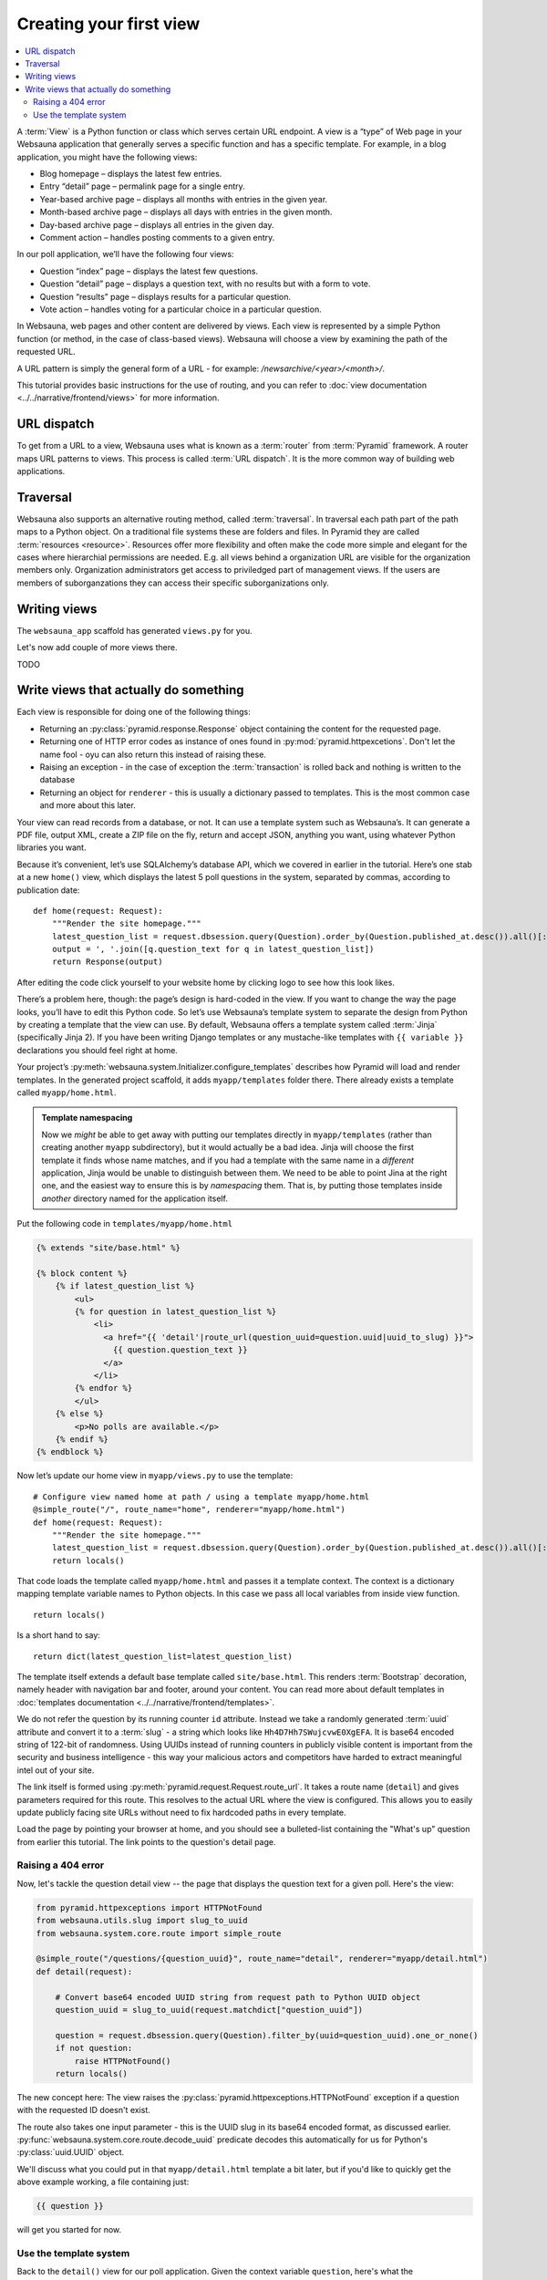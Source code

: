 ========================
Creating your first view
========================

.. contents:: :local:

A :term:`View` is a Python function or class which serves certain URL endpoint. A view is a “type” of Web page in your Websauna application that generally serves a specific function and has a specific template. For example, in a blog application, you might have the following views:

* Blog homepage – displays the latest few entries.

* Entry “detail” page – permalink page for a single entry.

* Year-based archive page – displays all months with entries in the given year.

* Month-based archive page – displays all days with entries in the given month.

* Day-based archive page – displays all entries in the given day.

* Comment action – handles posting comments to a given entry.

In our poll application, we’ll have the following four views:

* Question “index” page – displays the latest few questions.

* Question “detail” page – displays a question text, with no results but with a form to vote.

* Question “results” page – displays results for a particular question.

* Vote action – handles voting for a particular choice in a particular question.

In Websauna, web pages and other content are delivered by views. Each view is represented by a simple Python function (or method, in the case of class-based views). Websauna will choose a view by examining the path of the requested URL.

A URL pattern is simply the general form of a URL - for example: `/newsarchive/<year>/<month>/`.

This tutorial provides basic instructions for the use of routing, and you can refer to :doc:`view documentation <../../narrative/frontend/views>` for more information.

URL dispatch
------------

To get from a URL to a view, Websauna uses what is known as a :term:`router` from :term:`Pyramid` framework. A router maps URL patterns to views. This process is called :term:`URL dispatch`. It is the more common way of building web applications.

Traversal
---------

Websauna also supports an alternative routing method, called :term:`traversal`. In traversal each path part of the path maps to a Python object. On a traditional file systems these are folders and files. In Pyramid they are called :term:`resources <resource>`. Resources offer more flexibility and often make the code more simple and elegant for the cases where hierarchial permissions are needed. E.g. all views behind a organization URL are visible for the organization members only. Organization administrators get access to priviledged part of management views. If the users are members of suborganzations they can access their specific suborganizations only.

Writing views
-------------

The ``websauna_app`` scaffold has generated ``views.py`` for you.

Let's now add couple of more views there.

TODO

Write views that actually do something
--------------------------------------

Each view is responsible for doing one of the following things:

* Returning an :py:class:`pyramid.response.Response` object containing the content for the requested page.

* Returning one of HTTP error codes as instance of ones found in :py:mod:`pyramid.httpexcetions`. Don't let the name fool - oyu can also return this instead of raising these.

* Raising an exception - in the case of exception the :term:`transaction` is rolled back and nothing is written to the database

* Returning an object for ``renderer`` - this is usually a dictionary passed to templates. This is the most common case and more about this later.

Your view can read records from a database, or not. It can use a template system such as Websauna’s. It can generate a PDF file, output XML, create a ZIP file on the fly, return and accept JSON, anything you want, using whatever Python libraries you want.

Because it’s convenient, let’s use SQLAlchemy’s database API, which we covered in earlier in the tutorial. Here’s one stab at a new ``home()`` view, which displays the latest 5 poll questions in the system, separated by commas, according to publication date::

    def home(request: Request):
        """Render the site homepage."""
        latest_question_list = request.dbsession.query(Question).order_by(Question.published_at.desc()).all()[:5]
        output = ', '.join([q.question_text for q in latest_question_list])
        return Response(output)

After editing the code click yourself to your website home by clicking logo to see how this look likes.

.. image:: images/question_plain.png
    :width: 640px

There’s a problem here, though: the page’s design is hard-coded in the view. If you want to change the way the page looks, you’ll have to edit this Python code. So let’s use Websauna’s template system to separate the design from Python by creating a template that the view can use. By default, Websauna offers a template system called :term:`Jinja` (specifically Jinja 2). If you have been writing Django templates or any mustache-like templates with ``{{ variable }}`` declarations you should feel right at home.

Your project’s :py:meth:`websauna.system.Initializer.configure_templates` describes how Pyramid will load and render templates. In the generated project scaffold, it adds ``myapp/templates`` folder there. There already exists a template called ``myapp/home.html``.

.. admonition:: Template namespacing

    Now we *might* be able to get away with putting our templates directly in
    ``myapp/templates`` (rather than creating another ``myapp`` subdirectory),
    but it would actually be a bad idea. Jinja will choose the first template
    it finds whose name matches, and if you had a template with the same name
    in a *different* application, Jinja would be unable to distinguish between
    them. We need to be able to point Jina at the right one, and the easiest
    way to ensure this is by *namespacing* them. That is, by putting those
    templates inside *another* directory named for the application itself.


Put the following code in ``templates/myapp/home.html``

.. code-block:: html+jinja

    {% extends "site/base.html" %}

    {% block content %}
        {% if latest_question_list %}
            <ul>
            {% for question in latest_question_list %}
                <li>
                  <a href="{{ 'detail'|route_url(question_uuid=question.uuid|uuid_to_slug) }}">
                    {{ question.question_text }}
                  </a>
                </li>
            {% endfor %}
            </ul>
        {% else %}
            <p>No polls are available.</p>
        {% endif %}
    {% endblock %}


Now let’s update our home view in ``myapp/views.py`` to use the template::

    # Configure view named home at path / using a template myapp/home.html
    @simple_route("/", route_name="home", renderer="myapp/home.html")
    def home(request: Request):
        """Render the site homepage."""
        latest_question_list = request.dbsession.query(Question).order_by(Question.published_at.desc()).all()[:5]
        return locals()

That code loads the template called  ``myapp/home.html`` and passes it a template context. The context is a dictionary mapping template variable names to Python objects. In this case we pass all local variables from inside view function.

::

    return locals()

Is a short hand to say::

    return dict(latest_question_list=latest_question_list)

The template itself extends a default base template called ``site/base.html``. This renders :term:`Bootstrap` decoration, namely header with navigation bar and footer, around your content. You can read more about default templates in :doc:`templates documentation <../../narrative/frontend/templates>`.

We do not refer the question by its running counter ``id`` attribute. Instead we take a randomly generated :term:`uuid` attribute and convert it to a :term:`slug` - a string which looks like ``Hh4D7Hh7SWujcvwE0XgEFA``. It is base64 encoded string of 122-bit of randomness. Using UUIDs instead of running counters in publicly visible content is important from the security and business intelligence - this way your malicious actors and competitors have harded to extract meaningful intel out of your site.

The link itself is formed using :py:meth:`pyramid.request.Request.route_url`. It takes a route name (``detail``) and gives parameters required for this route. This resolves to the actual URL where the view is configured. This allows you to easily update publicly facing site URLs without need to fix hardcoded paths in every template.

Load the page by pointing your browser at home, and you should see a
bulleted-list containing the "What's up" question from earlier this tutorial.
The link points to the question's detail page.

.. image:: images/question_home.png
    :width: 640px

Raising a 404 error
===================

Now, let's tackle the question detail view -- the page that displays the question text
for a given poll. Here's the view:

.. code-block:: python

    from pyramid.httpexceptions import HTTPNotFound
    from websauna.utils.slug import slug_to_uuid
    from websauna.system.core.route import simple_route

    @simple_route("/questions/{question_uuid}", route_name="detail", renderer="myapp/detail.html")
    def detail(request):

        # Convert base64 encoded UUID string from request path to Python UUID object
        question_uuid = slug_to_uuid(request.matchdict["question_uuid"])

        question = request.dbsession.query(Question).filter_by(uuid=question_uuid).one_or_none()
        if not question:
            raise HTTPNotFound()
        return locals()

The new concept here: The view raises the :py:class:`pyramid.httpexceptions.HTTPNotFound` exception
if a question with the requested ID doesn't exist.

The route also takes one input parameter - this is the UUID slug in its base64 encoded format, as discussed earlier. :py:func:`websauna.system.core.route.decode_uuid` predicate decodes this automatically for us for Python's :py:class:`uuid.UUID` object.

We'll discuss what you could put in that ``myapp/detail.html`` template a bit
later, but if you'd like to quickly get the above example working, a file
containing just:

.. code-block:: html+jinja

    {{ question }}

will get you started for now.

Use the template system
=======================

Back to the ``detail()`` view for our poll application. Given the context
variable ``question``, here's what the ``myapp/detail.html`` template might look
like:

.. code-block:: html+jinja



    <h1>{{ question.question_text }}</h1>
    <ul>
    {% for choice in question.choice_set.all %}
        <li>{{ choice.choice_text }}</li>
    {% endfor %}
    </ul>

.. image:: images/question_detail.png
    :width: 640px

The template system uses dot-lookup syntax to access variable attributes. In
the example of ``{{ question.question_text }}``, first Jinja does a dictionary lookup
on the object ``question``. Failing that, it tries an attribute lookup -- which
works, in this case. If attribute lookup had failed, it would've tried a
list-index lookup.

Method-calling happens in the ``{% for %}`` loop:
``question.choices`` is interpreted as the Python code
``question.choices``, which returns an iterable of ``Choice`` objects and is
suitable for use in the ``{% for %}`` tag.

